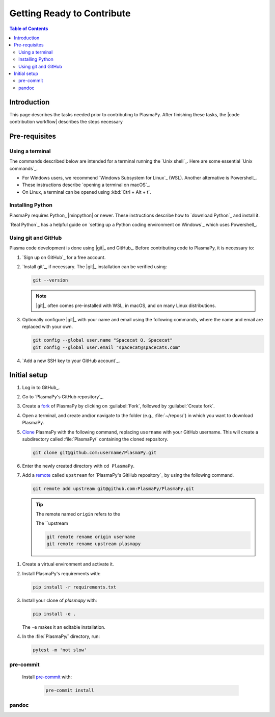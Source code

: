 .. _getting ready to contribute:

***************************
Getting Ready to Contribute
***************************

.. contents:: Table of Contents
   :depth: 2
   :local:
   :backlinks: none

Introduction
============

This page describes the tasks needed prior to contributing to PlasmaPy.
After finishing these tasks, the |code contribution workflow| describes
the steps necessary

Pre-requisites
==============

Using a terminal
----------------

The commands described below are intended for a terminal running the
`Unix shell`_. Here are some essential `Unix commands`_.

* For Windows users, we recommend `Windows Subsystem for Linux`_ (WSL).
  Another alternative is Powershell_.
* These instructions describe `opening a terminal on macOS`_.
* On Linux, a terminal can be opened using :kbd:`Ctrl + Alt + t`.

Installing Python
-----------------

PlasmaPy requires Python_ |minpython| or newer. These instructions
describe how to `download Python`_ and install it.

`Real Python`_ has a helpful guide on `setting up a Python coding
environment on Windows`_ which uses Powershell_.

Using git and GitHub
--------------------

Plasma code development is done using |git|_ and GitHub_. Before
contributing code to PlasmaPy, it is necessary to:

#. `Sign up on GitHub`_ for a free account.

#. `Install git`_, if necessary. The |git|_ installation can be verified
   using:

   .. code-block:: bash

      git --version

   .. note::

      |git|_ often comes pre-installed with WSL, in macOS, and on many
      Linux distributions.

#. Optionally configure |git|_ with your name and email using the
   following commands, where the name and email are replaced with your
   own.

   .. code-block:: bash

      git config --global user.name "Spacecat Q. Spacecat"
      git config --global user.email "spacecat@spacecats.com"

#. `Add a new SSH key to your GitHub account`_.

Initial setup
=============

#. Log in to GitHub_.

#. Go to `PlasmaPy's GitHub repository`_.

#. Create a fork_ of PlasmaPy by clicking on :guilabel:`Fork`, followed
   by :guilabel:`Create fork`.

#. Open a terminal, and create and/or navigate to the folder (e.g.,
   :file:`~/repos/`) in which you want to download PlasmaPy.

#. Clone_ PlasmaPy with the following command, replacing ``username``
   with your GitHub username. This will create a subdirectory called
   :file:`PlasmaPy/` containing the cloned repository.

   .. code-block:: bash

      git clone git@github.com:username/PlasmaPy.git

#. Enter the newly created directory with ``cd PlasmaPy``.

#. Add a remote_ called ``upstream`` for `PlasmaPy's GitHub repository`_
   by using the following command.

   .. code-block:: bash

      git remote add upstream git@github.com:PlasmaPy/PlasmaPy.git

   .. tip::

      The remote named ``origin`` refers to the

      The ``upstream

      .. code-block:: bash

         git remote rename origin username
         git remote rename upstream plasmapy

.. _clone: https://github.com/git-guides/git-clone
.. _fork: https://docs.github.com/en/pull-requests/collaborating-with-pull-requests/working-with-forks/about-forks
.. _remote: https://github.com/git-guides/git-remote

#. Create a virtual environment and activate it.

#. Install PlasmaPy's requirements with:

   .. code-block:: bash

      pip install -r requirements.txt

#. Install your clone of `plasmapy` with:

   .. code-block:: bash

      pip install -e .

   The ``-e`` makes it an editable installation.

#. In the :file:`PlasmaPy/` directory, run:

   .. code-block:: bash

      pytest -m 'not slow'

pre-commit
----------

  Install pre-commit_ with:

   .. code-block:: bash

      pre-commit install

pandoc
------
